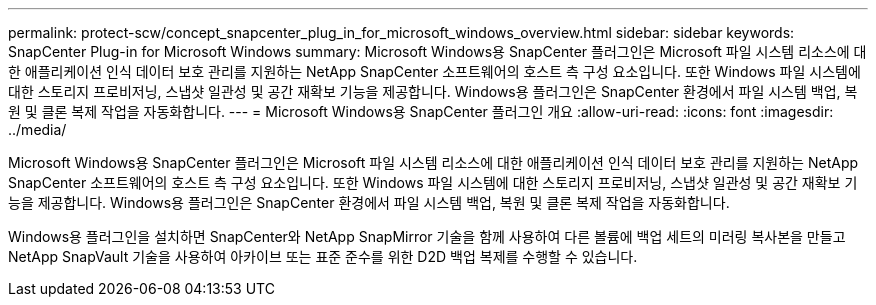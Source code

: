---
permalink: protect-scw/concept_snapcenter_plug_in_for_microsoft_windows_overview.html 
sidebar: sidebar 
keywords: SnapCenter Plug-in for Microsoft Windows 
summary: Microsoft Windows용 SnapCenter 플러그인은 Microsoft 파일 시스템 리소스에 대한 애플리케이션 인식 데이터 보호 관리를 지원하는 NetApp SnapCenter 소프트웨어의 호스트 측 구성 요소입니다. 또한 Windows 파일 시스템에 대한 스토리지 프로비저닝, 스냅샷 일관성 및 공간 재확보 기능을 제공합니다. Windows용 플러그인은 SnapCenter 환경에서 파일 시스템 백업, 복원 및 클론 복제 작업을 자동화합니다. 
---
= Microsoft Windows용 SnapCenter 플러그인 개요
:allow-uri-read: 
:icons: font
:imagesdir: ../media/


[role="lead"]
Microsoft Windows용 SnapCenter 플러그인은 Microsoft 파일 시스템 리소스에 대한 애플리케이션 인식 데이터 보호 관리를 지원하는 NetApp SnapCenter 소프트웨어의 호스트 측 구성 요소입니다. 또한 Windows 파일 시스템에 대한 스토리지 프로비저닝, 스냅샷 일관성 및 공간 재확보 기능을 제공합니다. Windows용 플러그인은 SnapCenter 환경에서 파일 시스템 백업, 복원 및 클론 복제 작업을 자동화합니다.

Windows용 플러그인을 설치하면 SnapCenter와 NetApp SnapMirror 기술을 함께 사용하여 다른 볼륨에 백업 세트의 미러링 복사본을 만들고 NetApp SnapVault 기술을 사용하여 아카이브 또는 표준 준수를 위한 D2D 백업 복제를 수행할 수 있습니다.

